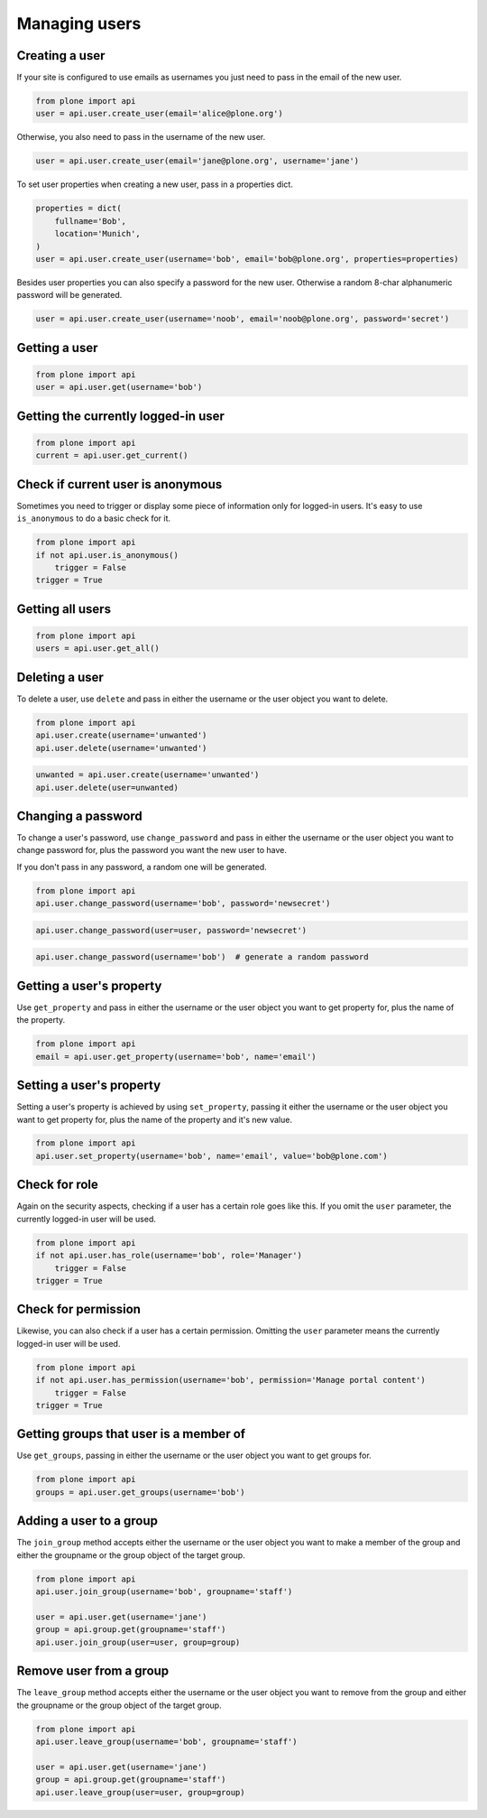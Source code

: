 Managing users
==============

.. _create_user_example:

Creating a user
---------------

If your site is configured to use emails as usernames you just need to pass
in the email of the new user.

.. invisible-code-block:: python

    from plone import api
    site = api.get_site()
    site.portal_properties.use_email_as_username = True

.. code-block:: python

    from plone import api
    user = api.user.create_user(email='alice@plone.org')

.. invisible-code-block:: python

    self.assertEquals(user.id, 'alice@plone.org')
    self.assertEquals(api.user.get_property(user=user, name='email'), 'alice@plone.org')


Otherwise, you also need to pass in the username of the new user.

.. code-block:: python

    user = api.user.create_user(email='jane@plone.org', username='jane')

.. invisible-code-block:: python

    self.assertEquals(user.id, 'jane')
    self.assertEquals(api.user.get_property(user=user, name='email'), 'jane@plone.org')


To set user properties when creating a new user, pass in a properties dict.

.. code-block:: python

    properties = dict(
        fullname='Bob',
        location='Munich',
    )
    user = api.user.create_user(username='bob', email='bob@plone.org', properties=properties)

.. invisible-code-block:: python

    self.assertEquals(api.user.get_property(user=user, name='fullname'), 'Bob')
    self.assertEquals(api.user.get_property(user=user, name='location'), 'Munich')


Besides user properties you can also specify a password for the new user.
Otherwise a random 8-char alphanumeric password will be generated.

.. code-block:: python

    user = api.user.create_user(username='noob', email='noob@plone.org', password='secret')

.. invisible-code-block:: python

    self.assertEquals(user._getPassword(), 'secret')


.. _get_user_example:

Getting a user
--------------

.. code-block:: python

    from plone import api
    user = api.user.get(username='bob')

.. invisible-code-block:: python

    self.assertEquals(user.id, 'bob')


.. _get_current_user_example:

Getting the currently logged-in user
------------------------------------

.. code-block:: python

    from plone import api
    current = api.user.get_current()

.. invisible-code-block:: python

    self.assertEquals(current.id, 'test_user_1_')


.. _is_anonymous_example:

Check if current user is anonymous
----------------------------------

Sometimes you need to trigger or display some piece of information only for
logged-in users. It's easy to use ``is_anonymous`` to do a basic check for it.

.. code-block:: python

    from plone import api
    if not api.user.is_anonymous()
        trigger = False
    trigger = True

.. invisible-code-block:: python

    self.assertTrue(trigger)


.. _get_all_users_example:

Getting all users
-----------------

.. code-block:: python

    from plone import api
    users = api.user.get_all()

.. invisible-code-block:: python

    self.assertEquals(users[0].id, 'test_user_1_')


.. _delete_user_example:

Deleting a user
---------------

To delete a user, use ``delete`` and pass in either the username or the
user object you want to delete.

.. code-block:: python

    from plone import api
    api.user.create(username='unwanted')
    api.user.delete(username='unwanted')


.. invisible-code-block:: python

    self.assertNone(api.user.get(username='unwanted'))

.. code-block:: python

    unwanted = api.user.create(username='unwanted')
    api.user.delete(user=unwanted)

.. invisible-code-block:: python

    self.assertNone(api.user.get(username='unwanted'))


.. _change_password_example:

Changing a password
-------------------

To change a user's password, use ``change_password`` and pass in either the
username or the user object you want to change password for, plus the password
you want the new user to have.

If you don't pass in any password, a random one will be generated.

.. code-block:: python

    from plone import api
    api.user.change_password(username='bob', password='newsecret')

.. invisible-code-block:: python

    self.assertEqulas(user._getPassword(), password='newsecret')

.. code-block:: python

    api.user.change_password(user=user, password='newsecret')

.. invisible-code-block:: python

    self.assertEqulas(user._getPassword(), password='newnewsecret')

.. code-block:: python

    api.user.change_password(username='bob')  # generate a random password


.. _get_user_property_example:

Getting a user's property
-------------------------

Use ``get_property`` and pass in either the username or the user object you want
to get property for, plus the name of the property.

.. code-block:: python

    from plone import api
    email = api.user.get_property(username='bob', name='email')

.. invisible-code-block:: python

    self.assertEquals(email, 'bob@plone.org')


.. _set_user_property_example:

Setting a user's property
-------------------------

Setting a user's property is achieved by using ``set_property``, passing it
either the username or the user object you want to get property for,
plus the name of the property and it's new value.

.. code-block:: python

    from plone import api
    api.user.set_property(username='bob', name='email', value='bob@plone.com')

.. invisible-code-block:: python

    self.assertEquals(bob.getProperty('email'), 'Bob Smith', 'bob@plone.com')


.. _user_has_role:

Check for role
--------------

Again on the security aspects, checking if a user has a certain role goes
like this. If you omit the ``user`` parameter, the currently logged-in
user will be used.

.. code-block:: python

    from plone import api
    if not api.user.has_role(username='bob', role='Manager')
        trigger = False
    trigger = True

.. invisible-code-block:: python

    self.assertFalse(trigger)


.. _user_has_permission:

Check for permission
--------------------

Likewise, you can also check if a user has a certain permission. Omitting the
``user`` parameter means the currently logged-in user will be used.

.. code-block:: python

    from plone import api
    if not api.user.has_permission(username='bob', permission='Manage portal content')
        trigger = False
    trigger = True

.. invisible-code-block:: python

    self.assertFalse(trigger)


.. _get_groups_for_user_example:

Getting groups that user is a member of
---------------------------------------

Use ``get_groups``, passing in either the username or the user object you want
to get groups for.

.. code-block:: python

    from plone import api
    groups = api.user.get_groups(username='bob')

.. invisible-code-block:: python

    self.assertEquals(groups, ['staff', ])


.. _add_user_to_group_example:

Adding a user to a group
------------------------

The ``join_group`` method accepts either the username or the user object you want
to make a member of the group and either the groupname or the group object of
the target group.

.. code-block:: python

    from plone import api
    api.user.join_group(username='bob', groupname='staff')

    user = api.user.get(username='jane')
    group = api.group.get(groupname='staff')
    api.user.join_group(user=user, group=group)

.. invisible-code-block:: python

    self.assertEquals(api.user.get_groups(username='bob'), ['staff, '])
    self.assertEquals(api.user.get_groups(username='jane'), ['staff, '])


.. _drop_user_from_group_example:

Remove user from a group
------------------------

The ``leave_group`` method accepts either the username or the user object you
want to remove from the group and either the groupname or the group object of
the target group.

.. code-block:: python

    from plone import api
    api.user.leave_group(username='bob', groupname='staff')

    user = api.user.get(username='jane')
    group = api.group.get(groupname='staff')
    api.user.leave_group(user=user, group=group)

.. invisible-code-block:: python

    self.assertEquals(api.user.get_groups(username='bob'), [])
    self.assertEquals(api.user.get_groups(username='jane'), [])


